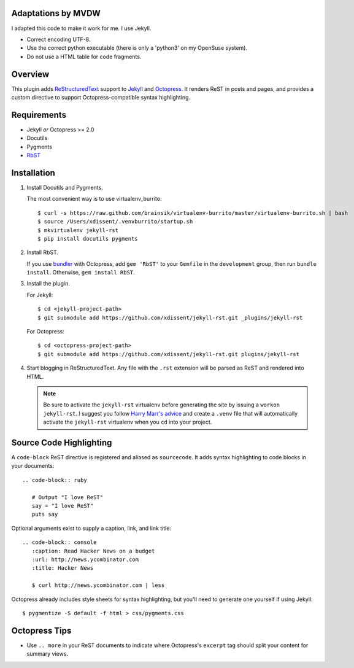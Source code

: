 Adaptations by MVDW
=======================

I adapted this code to make it work for me. I use Jekyll.

- Correct encoding UTF-8.
- Use the correct python executable (there is only a 'python3' on my OpenSuse system).
- Do not use a HTML table for code fragments.

Overview
========

This plugin adds `ReStructuredText`_ support to `Jekyll`_ and `Octopress`_. 
It renders ReST in posts and pages, and provides a custom directive to
support Octopress-compatible syntax highlighting.

Requirements
============

* Jekyll *or* Octopress >= 2.0
* Docutils
* Pygments
* `RbST`_

Installation
============

1. Install Docutils and Pygments. 

   The most convenient way is to use virtualenv_burrito:

   ::

      $ curl -s https://raw.github.com/brainsik/virtualenv-burrito/master/virtualenv-burrito.sh | bash
      $ source /Users/xdissent/.venvburrito/startup.sh
      $ mkvirtualenv jekyll-rst
      $ pip install docutils pygments

2. Install RbST.

   If you use `bundler`_ with Octopress, add ``gem 'RbST'`` to 
   your ``Gemfile`` in the ``development`` group, then run 
   ``bundle install``. Otherwise, ``gem install RbST``.

3. Install the plugin.

   For Jekyll:

   ::

      $ cd <jekyll-project-path>
      $ git submodule add https://github.com/xdissent/jekyll-rst.git _plugins/jekyll-rst

   For Octopress:

   ::

      $ cd <octopress-project-path>
      $ git submodule add https://github.com/xdissent/jekyll-rst.git plugins/jekyll-rst

4. Start blogging in ReStructuredText. Any file with the ``.rst`` extension
   will be parsed as ReST and rendered into HTML.

   .. note:: Be sure to activate the ``jekyll-rst`` virtualenv before generating
      the site by issuing a ``workon jekyll-rst``. I suggest you follow `Harry
      Marr's advice`_ and create a ``.venv`` file that will  automatically 
      activate the ``jekyll-rst`` virtualenv when you ``cd`` into your project.

Source Code Highlighting
========================

A ``code-block`` ReST directive is registered and aliased as ``sourcecode``. 
It adds syntax highlighting to code blocks in your documents::

   .. code-block:: ruby
      
      # Output "I love ReST"
      say = "I love ReST"
      puts say

Optional arguments exist to supply a caption, link, and link title::

   .. code-block:: console
      :caption: Read Hacker News on a budget
      :url: http://news.ycombinator.com
      :title: Hacker News

      $ curl http://news.ycombinator.com | less

Octopress already includes style sheets for syntax highlighting, but you'll
need to generate one yourself if using Jekyll::

   $ pygmentize -S default -f html > css/pygments.css

Octopress Tips
==============

* Use ``.. more`` in your ReST documents to indicate where Octopress's 
  ``excerpt`` tag should split your content for summary views.

.. _ReStructuredText: http://docutils.sourceforge.net/rst.html
.. _Jekyll: http://jekyllrb.com/
.. _Octopress: http://octopress.com/
.. _RbST: http://rubygems.org/gems/RbST
.. _bundler: http://gembundler.com/
.. _Harry Marr's advice: http://hmarr.com/2010/jan/19/making-virtualenv-play-nice-with-git/
